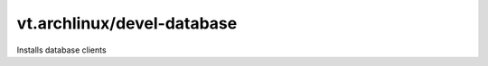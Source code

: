 vt.archlinux/devel-database
===========================

.. This file was generated by Ansigenome. Do not edit this file directly but
.. instead have a look at the files in the ./meta/ directory.




Installs database clients








